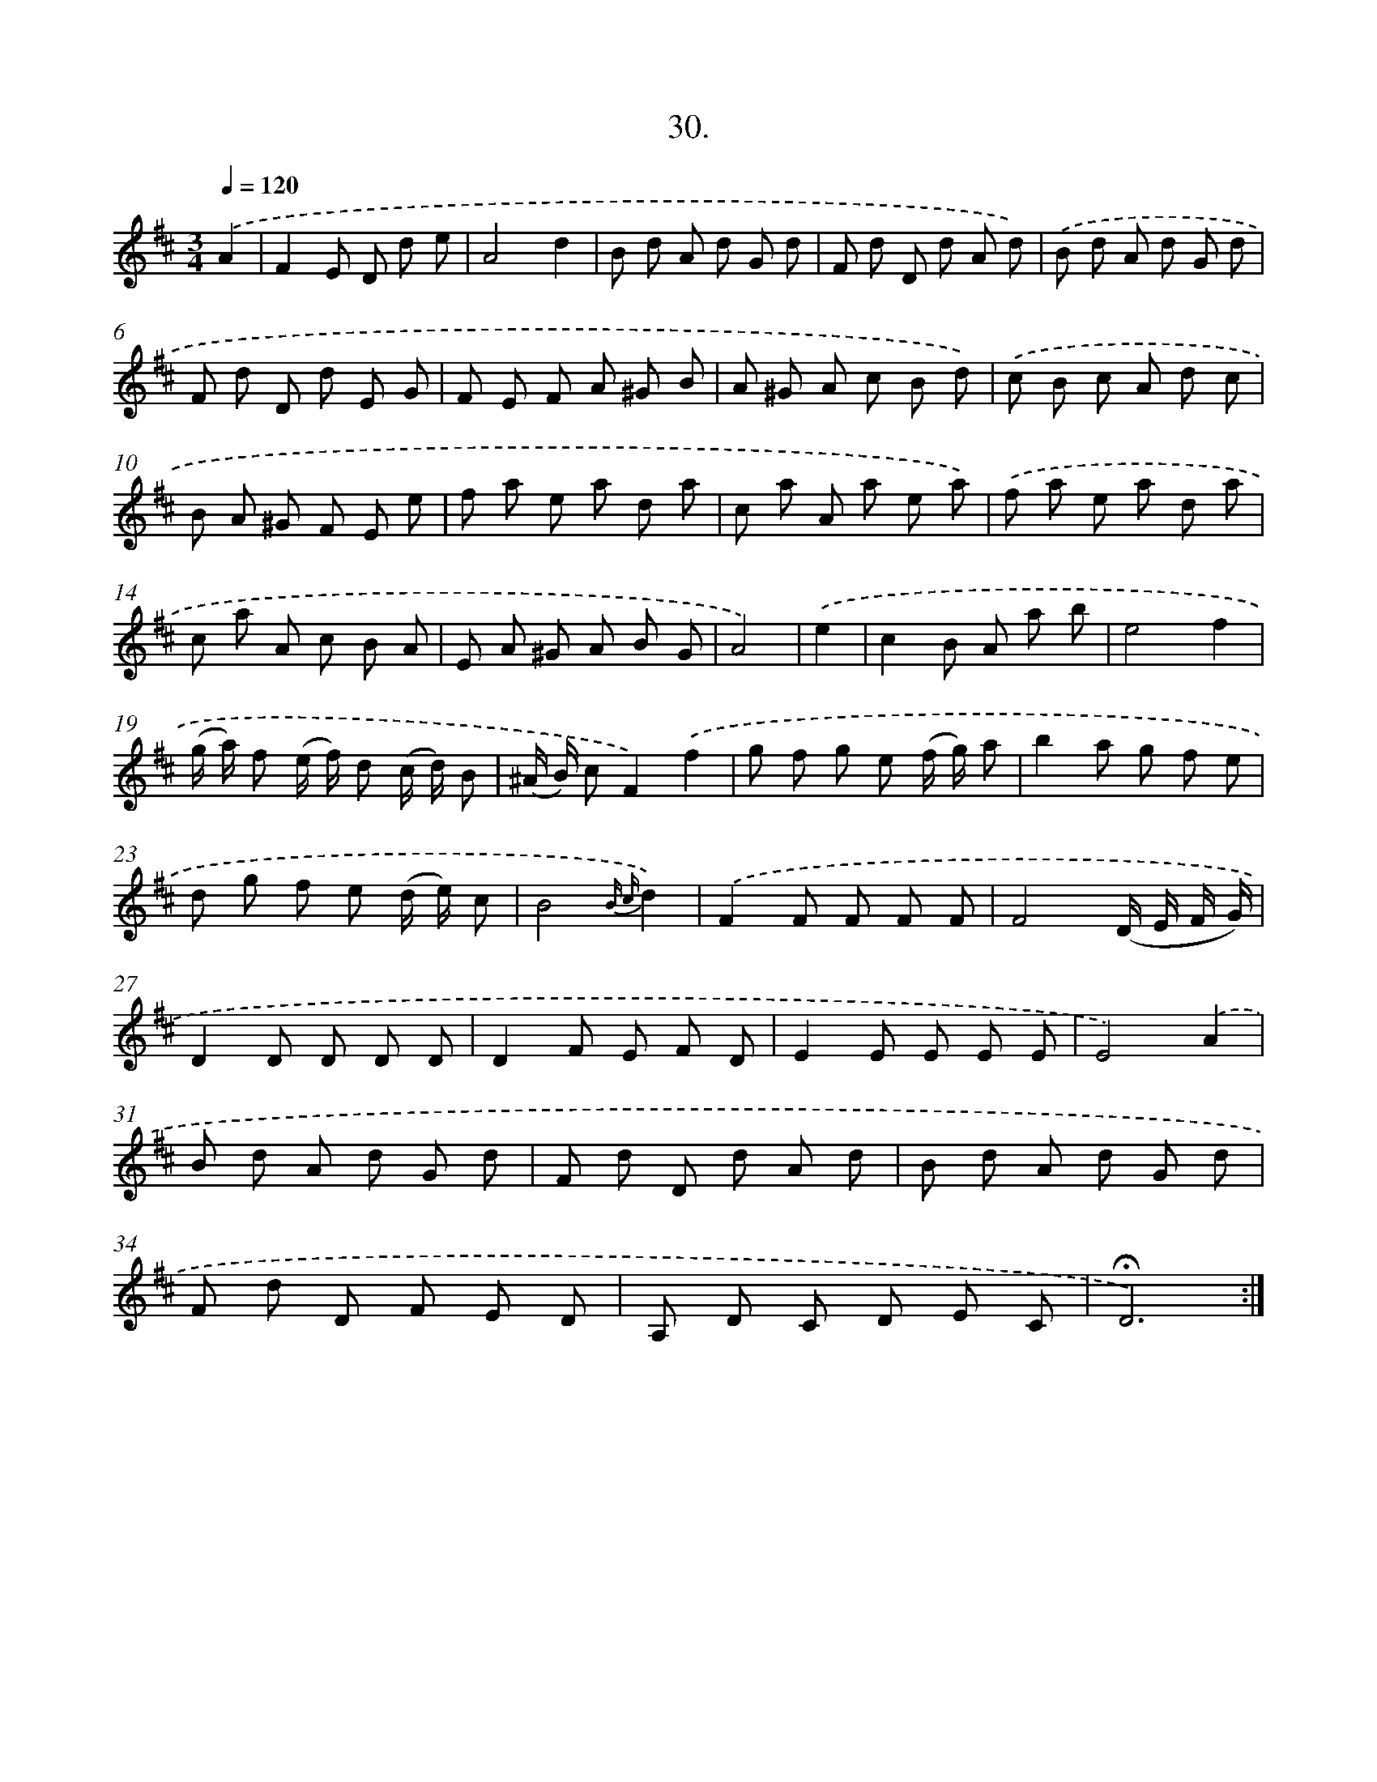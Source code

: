 X: 17724
T: 30.
%%abc-version 2.0
%%abcx-abcm2ps-target-version 5.9.1 (29 Sep 2008)
%%abc-creator hum2abc beta
%%abcx-conversion-date 2018/11/01 14:38:16
%%humdrum-veritas 47613256
%%humdrum-veritas-data 3617088179
%%continueall 1
%%barnumbers 0
L: 1/8
M: 3/4
Q: 1/4=120
K: D clef=treble
.('A2 [I:setbarnb 1]|
F2E D d e |
A4d2 |
B d A d G d |
F d D d A d) |
.('B d A d G d |
F d D d E G |
F E F A ^G B |
A ^G A c B d) |
.('c B c A d c |
B A ^G F E e |
f a e a d a |
c a A a e a) |
.('f a e a d a |
c a A c B A |
E A ^G A B G |
A4) |
.('e2 [I:setbarnb 17]|
c2B A a b |
e4f2 |
(g/ a/) f (e/ f/) d (c/ d/) B |
(^A/ B/) cF2).('f2 |
g f g e (f/ g/) a |
b2a g f e |
d g f e (d/ e/) c |
B4{B c}d2) |
.('F2F F F F |
F4(D/ E/ F/ G/) |
D2D D D D |
D2F E F D |
E2E E E E |
E4).('A2 |
B d A d G d |
F d D d A d |
B d A d G d |
F d D F E D |
A, D C D E C |
!fermata!D6) :|]
